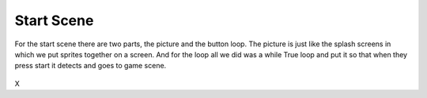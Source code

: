 .. _start_scene:

Start Scene
===========
For the start scene there are two parts, the picture and the button loop. The picture is just like the splash screens in which we put sprites together on a screen. And for the loop all we did was a while True loop and put it so that when they press start it detects and goes to game scene.

.. figure:: https://raw.githubusercontent.com/Patrick-Gemmell/ICS3U-2019-Group1/master/docs/menu/images/menu2.bmp
    :height: 256 px
    :align: center
    :alt: Image Bank for Main Menu
    
.. code-block:: python
	:linenos:
  
  def menu_scene():
    # this function is the menu scene

    # an image bank for CircuitPython
    image_bank_2 = stage.Bank.from_bmp16("menu.bmp")
    image_bank_3 = stage.Bank.from_bmp16("Menu2.bmp")
    # sets the background to image 0 in the bank
    background = stage.Grid(image_bank_2, constants.SCREEN_GRID_X, constants.SCREEN_GRID_Y)

    # used this program to split the iamge into tile: https://ezgif.com/sprite-cutter/ezgif-5-818cdbcc3f66.pn

    sprite = []

    sprite_one = stage.Sprite(image_bank_2, 1, 144, 32)
    sprite.append(sprite_one)
    sprite_two = stage.Sprite(image_bank_2, 2, 128, 32)
    sprite.append(sprite_two)
    sprite_three = stage.Sprite(image_bank_2, 3, 112, 32)
    sprite.append(sprite_three)
    sprite_four = stage.Sprite(image_bank_2, 5, 96, 32)
    sprite.append(sprite_four)
    sprite_five = stage.Sprite(image_bank_2, 7, 80, 32)
    sprite.append(sprite_five)
    sprite_six = stage.Sprite(image_bank_2, 9, 64, 32)
    sprite.append(sprite_six)
    sprite_seven = stage.Sprite(image_bank_2, 4, 112, 48)
    sprite.append(sprite_seven)
    sprite_eight = stage.Sprite(image_bank_2, 6, 96, 48)
    sprite.append(sprite_eight)
    sprite_nine = stage.Sprite(image_bank_2, 8, 80, 48)
    sprite.append(sprite_nine)
    sprite_ten = stage.Sprite(image_bank_2, 10, 64, 48)
    sprite.append(sprite_ten)
    sprite_eleven = stage.Sprite(image_bank_2, 11, 48, 32)
    sprite.append(sprite_eleven)
    sprite_twelve = stage.Sprite(image_bank_2, 12, 48, 48)
    sprite.append(sprite_twelve)
    sprite_thirteen = stage.Sprite(image_bank_2, 13, 32, 48)
    sprite.append(sprite_thirteen)
    sprite_fourteen = stage.Sprite(image_bank_2, 14, 16, 48)
    sprite.append(sprite_fourteen)

    sprite_one = stage.Sprite(image_bank_3, 1, 144, 80)
    sprite.append(sprite_one)
    sprite_two = stage.Sprite(image_bank_3, 2, 128, 80)
    sprite.append(sprite_two)
    sprite_three = stage.Sprite(image_bank_3, 3, 112, 80)
    sprite.append(sprite_three)
    sprite_four = stage.Sprite(image_bank_3, 4, 96, 80)
    sprite.append(sprite_four)
    sprite_five = stage.Sprite(image_bank_3, 5, 80, 80)
    sprite.append(sprite_five)
    sprite_six = stage.Sprite(image_bank_3, 6, 64, 80)
    sprite.append(sprite_six)
    sprite_seven = stage.Sprite(image_bank_3, 7, 48, 80)
    sprite.append(sprite_seven)
    sprite_eight = stage.Sprite(image_bank_3, 8, 112, 64)
    sprite.append(sprite_eight)
    sprite_nine = stage.Sprite(image_bank_3, 9, 96, 64)
    sprite.append(sprite_nine)
    sprite_ten = stage.Sprite(image_bank_3, 10, 80, 64)
    sprite.append(sprite_ten)
    sprite_eleven = stage.Sprite(image_bank_3, 11, 64, 64)
    sprite.append(sprite_eleven)
    sprite_twelve = stage.Sprite(image_bank_3, 12, 48, 64)
    sprite.append(sprite_twelve)
    sprite_thirteen = stage.Sprite(image_bank_3, 13, 32, 64)
    sprite.append(sprite_thirteen)
    sprite_fourteen = stage.Sprite(image_bank_3, 14, 16, 64)
    sprite.append(sprite_fourteen)


    text = []

    text1 = stage.Text(width=29, height=14, font=None, palette=constants.NEW_PALETTE, buffer=None)
    text1.move(20, 10)
    text1.text("Shooter Shootout")
    text.append(text1)

    text2 = stage.Text(width=29, height=14, font=None, palette=constants.NEW_PALETTE, buffer=None)
    text2.move(35, 110)
    text2.text("PRESS START")
    text.append(text2)

    # get sound ready
    # follow this guide to convert your other sounds to something that will work
    #    https://learn.adafruit.com/microcontroller-compatible-audio-file-conversion
    coin_sound = open("coin.wav", 'rb')
    sound = ugame.audio
    sound.stop()
    sound.mute(False)
    # sound.play(coin_sound)

    # create a stage for the background to show up on
    #   and set the frame rate to 60fps
    game = stage.Stage(ugame.display, 60)
    # set the layers, items show up in order
    game.layers = text+ sprite + [background]
    # render the background and inital location of sprite list
    # most likely you will only render background once per scene
    game.render_block()

    # repeat forever, game loop
    


X
